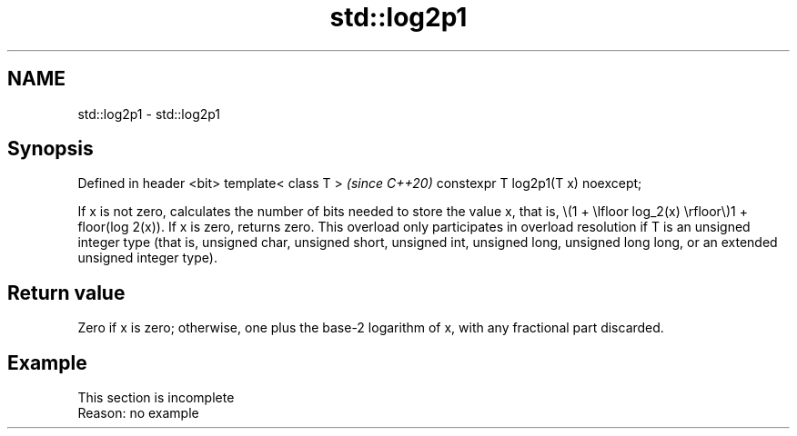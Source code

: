 .TH std::log2p1 3 "2020.03.24" "http://cppreference.com" "C++ Standard Libary"
.SH NAME
std::log2p1 \- std::log2p1

.SH Synopsis

Defined in header <bit>
template< class T >                \fI(since C++20)\fP
constexpr T log2p1(T x) noexcept;

If x is not zero, calculates the number of bits needed to store the value x, that is, \\(1 + \\lfloor log_2(x) \\rfloor\\)1 + floor(log
2(x)). If x is zero, returns zero.
This overload only participates in overload resolution if T is an unsigned integer type (that is, unsigned char, unsigned short, unsigned int, unsigned long, unsigned long long, or an extended unsigned integer type).

.SH Return value

Zero if x is zero; otherwise, one plus the base-2 logarithm of x, with any fractional part discarded.

.SH Example


 This section is incomplete
 Reason: no example




